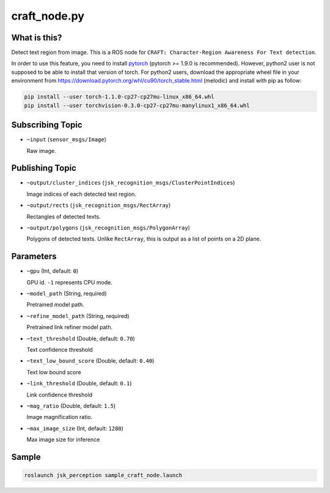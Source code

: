 craft_node.py
=============

What is this?
-------------

.. image:: ./images/craft_node.jpg

Detect text region from image.
This is a ROS node for ``CRAFT: Character-Region Awareness For Text detection``.

In order to use this feature, you need to install `pytorch <https://pytorch.org/get-started/locally/>`_ (pytorch >= 1.9.0 is recommended).
However, python2 user is not supposed to be able to install that version of torch.
For python2 users, download the appropriate wheel file in your environment from https://download.pytorch.org/whl/cu90/torch_stable.html (melodic) and install with pip as follow:

.. code-block:: bash

   pip install --user torch-1.1.0-cp27-cp27mu-linux_x86_64.whl
   pip install --user torchvision-0.3.0-cp27-cp27mu-manylinux1_x86_64.whl


Subscribing Topic
-----------------

* ``~input`` (``sensor_msgs/Image``)

  Raw image.


Publishing Topic
----------------

* ``~output/cluster_indices`` (``jsk_recognition_msgs/ClusterPointIndices``)

  Image indices of each detected text region.

* ``~output/rects`` (``jsk_recognition_msgs/RectArray``)

  Rectangles of detected texts.

* ``~output/polygons`` (``jsk_recognition_msgs/PolygonArray``)

  Polygons of detected texts.
  Unlike ``RectArray``, this is output as a list of points on a 2D plane.


Parameters
----------

* ``~gpu`` (Int, default: ``0``)

  GPU id. ``-1`` represents CPU mode.

* ``~model_path`` (String, required)

  Pretrained model path.

* ``~refine_model_path`` (String, required)

  Pretrained link refiner model path.


* ``~text_threshold`` (Double, default: ``0.70``)

  Text confidence threshold

* ``~text_low_bound_score`` (Double, default: ``0.40``)

  Text low bound score

* ``~link_threshold`` (Double, default: ``0.1``)

  Link confidence threshold

* ``~mag_ratio`` (Double, default: ``1.5``)

  Image magnification ratio.

* ``~max_image_size`` (Int, default: ``1280``)

  Max image size for inference


Sample
------

.. code-block:: bash

  roslaunch jsk_perception sample_craft_node.launch
